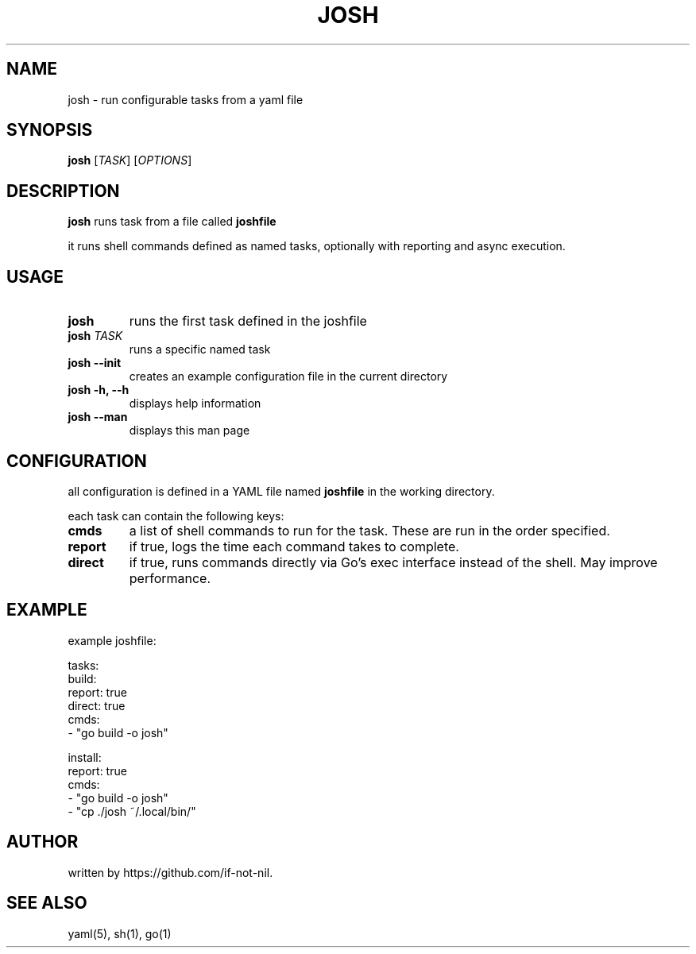 .TH JOSH 1 "May 2025" "josh v1.0" "User Commands"
.SH NAME
josh \- run configurable tasks from a yaml file
.SH SYNOPSIS
.B josh
[\fITASK\fR] [\fIOPTIONS\fR]
.SH DESCRIPTION
.B josh
runs task from a file called
.B joshfile

it runs shell commands defined as named tasks, optionally with reporting and async execution.

.SH USAGE
.TP
.B josh
runs the first task defined in the joshfile

.TP
.B josh \fITASK\fR
runs a specific named task

.TP
.B josh --init
creates an example configuration file in the current directory

.TP
.B josh -h, --h
displays help information

.TP
.B josh --man
displays this man page

.SH CONFIGURATION
all configuration is defined in a YAML file named
.B joshfile
in the working directory.

each task can contain the following keys:
.TP
.B cmds
a list of shell commands to run for the task. These are run in the order specified.

.TP
.B report
if true, logs the time each command takes to complete.

.TP
.B direct
if true, runs commands directly via Go’s exec interface instead of the shell. May improve performance.

.SH EXAMPLE
example joshfile:

.EX
tasks:
  build:
    report: true
    direct: true
    cmds:
      - "go build -o josh"

  install:
    report: true
    cmds:
      - "go build -o josh"
      - "cp ./josh ~/.local/bin/"
.EE

.SH AUTHOR
written by https://github.com/if-not-nil.

.SH SEE ALSO
yaml(5), sh(1), go(1)

